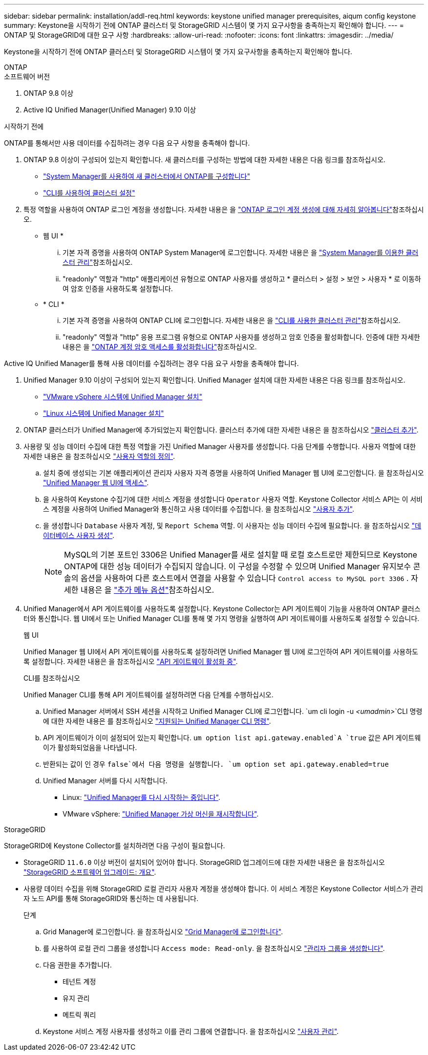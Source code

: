 ---
sidebar: sidebar 
permalink: installation/addl-req.html 
keywords: keystone unified manager prerequisites, aiqum config keystone 
summary: Keystone을 시작하기 전에 ONTAP 클러스터 및 StorageGRID 시스템이 몇 가지 요구사항을 충족하는지 확인해야 합니다. 
---
= ONTAP 및 StorageGRID에 대한 요구 사항
:hardbreaks:
:allow-uri-read: 
:nofooter: 
:icons: font
:linkattrs: 
:imagesdir: ../media/


[role="lead"]
Keystone을 시작하기 전에 ONTAP 클러스터 및 StorageGRID 시스템이 몇 가지 요구사항을 충족하는지 확인해야 합니다.

[role="tabbed-block"]
====
.ONTAP
--
.소프트웨어 버전
. ONTAP 9.8 이상
. Active IQ Unified Manager(Unified Manager) 9.10 이상


.시작하기 전에
ONTAP를 통해서만 사용 데이터를 수집하려는 경우 다음 요구 사항을 충족해야 합니다.

. ONTAP 9.8 이상이 구성되어 있는지 확인합니다. 새 클러스터를 구성하는 방법에 대한 자세한 내용은 다음 링크를 참조하십시오.
+
** https://docs.netapp.com/us-en/ontap/task_configure_ontap.html["System Manager를 사용하여 새 클러스터에서 ONTAP를 구성합니다"]
** https://docs.netapp.com/us-en/ontap/software_setup/task_create_the_cluster_on_the_first_node.html["CLI를 사용하여 클러스터 설정"]


. 특정 역할을 사용하여 ONTAP 로그인 계정을 생성합니다. 자세한 내용은 을 https://docs.netapp.com/us-en/ontap/authentication/create-svm-user-accounts-task.html#cluster-and-svm-administrators["ONTAP 로그인 계정 생성에 대해 자세히 알아봅니다"]참조하십시오.
+
** 웹 UI *
+
... 기본 자격 증명을 사용하여 ONTAP System Manager에 로그인합니다. 자세한 내용은 을 https://docs.netapp.com/us-en/ontap/concept_administration_overview.html["System Manager를 이용한 클러스터 관리"]참조하십시오.
... "readonly" 역할과 "http" 애플리케이션 유형으로 ONTAP 사용자를 생성하고 * 클러스터 > 설정 > 보안 > 사용자 * 로 이동하여 암호 인증을 사용하도록 설정합니다.


** * CLI *
+
... 기본 자격 증명을 사용하여 ONTAP CLI에 로그인합니다. 자세한 내용은 을 https://docs.netapp.com/us-en/ontap/system-admin/index.html["CLI를 사용한 클러스터 관리"]참조하십시오.
... "readonly" 역할과 "http" 응용 프로그램 유형으로 ONTAP 사용자를 생성하고 암호 인증을 활성화합니다. 인증에 대한 자세한 내용은 을 https://docs.netapp.com/us-en/ontap/authentication/enable-password-account-access-task.html["ONTAP 계정 암호 액세스를 활성화합니다"]참조하십시오.






Active IQ Unified Manager를 통해 사용 데이터를 수집하려는 경우 다음 요구 사항을 충족해야 합니다.

. Unified Manager 9.10 이상이 구성되어 있는지 확인합니다. Unified Manager 설치에 대한 자세한 내용은 다음 링크를 참조하십시오.
+
** https://docs.netapp.com/us-en/active-iq-unified-manager/install-vapp/concept_requirements_for_installing_unified_manager.html["VMware vSphere 시스템에 Unified Manager 설치"^]
** https://docs.netapp.com/us-en/active-iq-unified-manager/install-linux/concept_requirements_for_install_unified_manager.html["Linux 시스템에 Unified Manager 설치"^]


. ONTAP 클러스터가 Unified Manager에 추가되었는지 확인합니다. 클러스터 추가에 대한 자세한 내용은 을 참조하십시오 https://docs.netapp.com/us-en/active-iq-unified-manager/config/task_add_clusters.html["클러스터 추가"^].
. 사용량 및 성능 데이터 수집에 대한 특정 역할을 가진 Unified Manager 사용자를 생성합니다. 다음 단계를 수행합니다. 사용자 역할에 대한 자세한 내용은 을 참조하십시오 https://docs.netapp.com/us-en/active-iq-unified-manager/config/reference_definitions_of_user_roles.html["사용자 역할의 정의"^].
+
.. 설치 중에 생성되는 기본 애플리케이션 관리자 사용자 자격 증명을 사용하여 Unified Manager 웹 UI에 로그인합니다. 을 참조하십시오 https://docs.netapp.com/us-en/active-iq-unified-manager/config/task_access_unified_manager_web_ui.html["Unified Manager 웹 UI에 액세스"^].
.. 을 사용하여 Keystone 수집기에 대한 서비스 계정을 생성합니다 `Operator` 사용자 역할. Keystone Collector 서비스 API는 이 서비스 계정을 사용하여 Unified Manager와 통신하고 사용 데이터를 수집합니다. 을 참조하십시오 https://docs.netapp.com/us-en/active-iq-unified-manager/config/task_add_users.html["사용자 추가"^].
.. 을 생성합니다 `Database` 사용자 계정, 및 `Report Schema` 역할. 이 사용자는 성능 데이터 수집에 필요합니다. 을 참조하십시오 https://docs.netapp.com/us-en/active-iq-unified-manager/config/task_create_database_user.html["데이터베이스 사용자 생성"^].
+

NOTE: MySQL의 기본 포트인 3306은 Unified Manager를 새로 설치할 때 로컬 호스트로만 제한되므로 Keystone ONTAP에 대한 성능 데이터가 수집되지 않습니다. 이 구성을 수정할 수 있으며 Unified Manager 유지보수 콘솔의 옵션을 사용하여 다른 호스트에서 연결을 사용할 수 있습니다 `Control access to MySQL port 3306` . 자세한 내용은 을 link:https://docs.netapp.com/us-en/active-iq-unified-manager/config/reference_additional_menu_options.html["추가 메뉴 옵션"^]참조하십시오.



. Unified Manager에서 API 게이트웨이를 사용하도록 설정합니다. Keystone Collector는 API 게이트웨이 기능을 사용하여 ONTAP 클러스터와 통신합니다. 웹 UI에서 또는 Unified Manager CLI를 통해 몇 가지 명령을 실행하여 API 게이트웨이를 사용하도록 설정할 수 있습니다.
+
.웹 UI
Unified Manager 웹 UI에서 API 게이트웨이를 사용하도록 설정하려면 Unified Manager 웹 UI에 로그인하여 API 게이트웨이를 사용하도록 설정합니다. 자세한 내용은 을 참조하십시오 https://docs.netapp.com/us-en/active-iq-unified-manager/config/concept_api_gateway.html["API 게이트웨이 활성화 중"^].

+
.CLI를 참조하십시오
Unified Manager CLI를 통해 API 게이트웨이를 설정하려면 다음 단계를 수행하십시오.

+
.. Unified Manager 서버에서 SSH 세션을 시작하고 Unified Manager CLI에 로그인합니다.
`um cli login -u _<umadmin>_`CLI 명령에 대한 자세한 내용은 를 참조하십시오 https://docs.netapp.com/us-en/active-iq-unified-manager/events/reference_supported_unified_manager_cli_commands.html["지원되는 Unified Manager CLI 명령"^].
.. API 게이트웨이가 이미 설정되어 있는지 확인합니다.
`um option list api.gateway.enabled`A `true` 값은 API 게이트웨이가 활성화되었음을 나타냅니다.
.. 반환되는 값이 인 경우 `false`에서 다음 명령을 실행합니다.
`um option set api.gateway.enabled=true`
.. Unified Manager 서버를 다시 시작합니다.
+
*** Linux: https://docs.netapp.com/us-en/active-iq-unified-manager/install-linux/task_restart_unified_manager.html["Unified Manager를 다시 시작하는 중입니다"^].
*** VMware vSphere: https://docs.netapp.com/us-en/active-iq-unified-manager/install-vapp/task_restart_unified_manager_virtual_machine.html["Unified Manager 가상 머신을 재시작합니다"^].






--
.StorageGRID
--
StorageGRID에 Keystone Collector를 설치하려면 다음 구성이 필요합니다.

* StorageGRID `11.6.0` 이상 버전이 설치되어 있어야 합니다. StorageGRID 업그레이드에 대한 자세한 내용은 을 참조하십시오 link:https://docs.netapp.com/us-en/storagegrid-116/upgrade/index.html["StorageGRID 소프트웨어 업그레이드: 개요"^].
* 사용량 데이터 수집을 위해 StorageGRID 로컬 관리자 사용자 계정을 생성해야 합니다. 이 서비스 계정은 Keystone Collector 서비스가 관리자 노드 API를 통해 StorageGRID와 통신하는 데 사용됩니다.
+
.단계
.. Grid Manager에 로그인합니다. 을 참조하십시오 https://docs.netapp.com/us-en/storagegrid-116/admin/signing-in-to-grid-manager.html["Grid Manager에 로그인합니다"^].
.. 를 사용하여 로컬 관리 그룹을 생성합니다 `Access mode: Read-only`. 을 참조하십시오 https://docs.netapp.com/us-en/storagegrid-116/admin/managing-admin-groups.html#create-an-admin-group["관리자 그룹을 생성합니다"^].
.. 다음 권한을 추가합니다.
+
*** 테넌트 계정
*** 유지 관리
*** 메트릭 쿼리


.. Keystone 서비스 계정 사용자를 생성하고 이를 관리 그룹에 연결합니다. 을 참조하십시오 https://docs.netapp.com/us-en/storagegrid-116/admin/managing-users.html["사용자 관리"].




--
====
